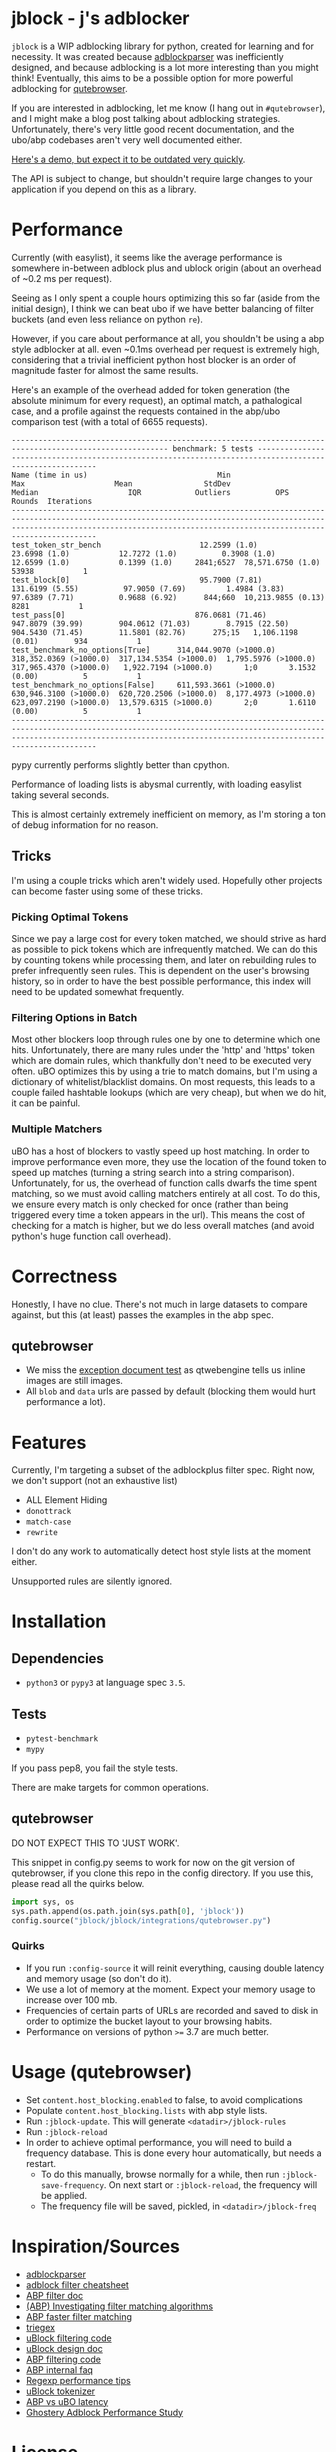 
* jblock - j's adblocker

~jblock~ is a WIP adblocking library for python, created for learning and for
necessity. It was created because [[https://github.com/scrapinghub/adblockparser][adblockparser]] was inefficiently designed, and
because adblocking is a lot more interesting than you might think! Eventually,
this aims to be a possible option for more powerful adblocking for [[https://github.com/qutebrowser/qutebrowser][qutebrowser]].

If you are interested in adblocking, let me know (I hang out in ~#qutebrowser~),
and I might make a blog post talking about adblocking strategies. Unfortunately,
there's very little good recent documentation, and the ubo/abp codebases aren't
very well documented either.

[[https://www.youtube.com/watch?v=Bd29bqfuCSc&feature=youtu.be][Here's a demo, but expect it to be outdated very quickly]].

The API is subject to change, but shouldn't require large changes to your
application if you depend on this as a library.

* Performance

Currently (with easylist), it seems like the average performance is somewhere
in-between adblock plus and ublock origin (about an overhead of ~0.2 ms per
request).

Seeing as I only spent a couple hours optimizing this so far (aside from the
initial design), I think we can beat ubo if we have better balancing of filter
buckets (and even less reliance on python ~re~).

However, if you care about performance at all, you shouldn't be using a abp
style adblocker at all. even ~0.1ms overhead per request is extremely high,
considering that a trivial inefficient python host blocker is an order of
magnitude faster for almost the same results.

Here's an example of the overhead added for token generation (the absolute
minimum for every request), an optimal match, a pathalogical case, and a profile
against the requests contained in the abp/ubo comparison test (with a total of
6655 requests).

#+begin_example
--------------------------------------------------------------------------------------------------------- benchmark: 5 tests --------------------------------------------------------------------------------------------------------
Name (time in us)                             Min                     Max                    Mean                StdDev                  Median                    IQR            Outliers          OPS            Rounds  Iterations
-------------------------------------------------------------------------------------------------------------------------------------------------------------------------------------------------------------------------------------
test_token_str_bench                      12.2599 (1.0)           23.6998 (1.0)           12.7272 (1.0)          0.3908 (1.0)           12.6599 (1.0)           0.1399 (1.0)     2841;6527  78,571.6750 (1.0)       53938           1
test_block[0]                             95.7900 (7.81)         131.6199 (5.55)          97.9050 (7.69)         1.4984 (3.83)          97.6389 (7.71)          0.9688 (6.92)      844;660  10,213.9855 (0.13)       8281           1
test_pass[0]                             876.0681 (71.46)        947.8079 (39.99)        904.0612 (71.03)        8.7915 (22.50)        904.5430 (71.45)        11.5801 (82.76)      275;15   1,106.1198 (0.01)        934           1
test_benchmark_no_options[True]      314,044.9070 (>1000.0)  318,352.0369 (>1000.0)  317,134.5354 (>1000.0)  1,795.5976 (>1000.0)  317,965.4370 (>1000.0)   1,922.7194 (>1000.0)       1;0       3.1532 (0.00)          5           1
test_benchmark_no_options[False]     611,593.3661 (>1000.0)  630,946.3100 (>1000.0)  620,720.2506 (>1000.0)  8,177.4973 (>1000.0)  623,097.2190 (>1000.0)  13,579.6315 (>1000.0)       2;0       1.6110 (0.00)          5           1
-------------------------------------------------------------------------------------------------------------------------------------------------------------------------------------------------------------------------------------
#+end_example

pypy currently performs slightly better than cpython.

Performance of loading lists is abysmal currently, with loading easylist taking
several seconds.

This is almost certainly extremely inefficient on memory, as I'm storing a ton
of debug information for no reason.

** Tricks

I'm using a couple tricks which aren't widely used. Hopefully other projects can
become faster using some of these tricks.

*** Picking Optimal Tokens

Since we pay a large cost for every token matched, we should strive as
hard as possible to pick tokens which are infrequently matched. We can do this
by counting tokens while processing them, and later on rebuilding rules to
prefer infrequently seen rules. This is dependent on the user's browsing
history, so in order to have the best possible performance, this index will need
to be updated somewhat frequently.

*** Filtering Options in Batch

Most other blockers loop through rules one by one to determine which one hits.
Unfortunately, there are many rules under the 'http' and 'https' token which are
domain rules, which thankfully don't need to be executed very often. uBO
optimizes this by using a trie to match domains, but I'm using a dictionary of
whitelist/blacklist domains. On most requests, this leads to a couple failed
hashtable lookups (which are very cheap), but when we do hit, it can be painful.

*** Multiple Matchers

uBO has a host of blockers to vastly speed up host matching. In order to improve
performance even more, they use the location of the found token to speed up
matches (turning a string search into a string comparison). Unfortunately, for
us, the overhead of function calls dwarfs the time spent matching, so we must
avoid calling matchers entirely at all cost. To do this, we ensure every match
is only checked for once (rather than being triggered every time a token appears
in the url). This means the cost of checking for a match is higher, but we do
less overall matches (and avoid python's huge function call overhead).

* Correctness

Honestly, I have no clue. There's not much in large datasets to compare against,
but this (at least) passes the examples in the abp spec.

** qutebrowser
- We miss the [[https://testpages.adblockplus.org/en/exceptions/document][exception document test]] as qtwebengine tells us inline images are
  still images.
- All ~blob~ and ~data~ urls are passed by default (blocking them would hurt
  performance a lot).

* Features

Currently, I'm targeting a subset of the adblockplus filter spec. Right now, we
don't support (not an exhaustive list)

- ALL Element Hiding
- ~donottrack~
- ~match-case~
- ~rewrite~

I don't do any work to automatically detect host style lists at the moment
either.

Unsupported rules are silently ignored.

* Installation
** Dependencies
- ~python3~ or ~pypy3~ at language spec ~3.5~.

** Tests
- ~pytest-benchmark~
- ~mypy~

If you pass pep8, you fail the style tests.

There are make targets for common operations.

** qutebrowser

DO NOT EXPECT THIS TO 'JUST WORK'.

This snippet in config.py seems to work for now on the git version of
qutebrowser, if you clone this repo in the config directory. If you use this,
please read all the quirks below.

#+begin_src python
  import sys, os
  sys.path.append(os.path.join(sys.path[0], 'jblock'))
  config.source("jblock/jblock/integrations/qutebrowser.py")
#+end_src

*** Quirks

- If you run ~:config-source~ it will reinit everything, causing double latency
  and memory usage (so don't do it).
- We use a lot of memory at the moment. Expect your memory usage to increase
  over 100 mb.
- Frequencies of certain parts of URLs are recorded and saved to disk in order
  to optimize the bucket layout to your browsing habits.
- Performance on versions of python ~>=~ 3.7 are much better.

* Usage (qutebrowser)

- Set ~content.host_blocking.enabled~ to false, to avoid complications
- Populate ~content.host_blocking.lists~ with abp style lists.
- Run ~:jblock-update~. This will generate ~<datadir>/jblock-rules~
- Run ~:jblock-reload~
- In order to achieve optimal performance, you will need to build a frequency
  database. This is done every hour automatically, but needs a restart.
  - To do this manually, browse normally for a while, then run
    ~:jblock-save-frequency~. On next start or ~:jblock-reload~, the frequency
    will be applied.
  - The frequency file will be saved, pickled, in ~<datadir>/jblock-freq~

* Inspiration/Sources
- [[https://github.com/scrapinghub/adblockparser][adblockparser]]
- [[https://adblockplus.org/filter-cheatsheet#options][adblock filter cheatsheet]]
- [[https://adblockplus.org/en/filters][ABP filter doc]]
- [[https://adblockplus.org/blog/investigating-filter-matching-algorithms][(ABP) Investigating filter matching algorithms]]
- [[https://adblockplus.org/forum/viewtopic.php?t=6118][ABP faster filter matching]]
- [[https://github.com/ZhukovAlexander/triegex][triegex]]
- [[https://github.com/gorhill/uBlock/blob/master/src/js/static-net-filtering.js][uBlock filtering code]]
- [[https://github.com/gorhill/uBlock/wiki/Overview-of-uBlock's-network-filtering-engine][uBlock design doc]]
- [[https://github.com/adblockplus/adblockpluscore/blob/master/lib/matcher.js][ABP filtering code]]
- [[https://adblockplus.org/faq_internal][ABP internal faq]]
- [[https://www.loggly.com/blog/five-invaluable-techniques-to-improve-regex-performance/][Regexp performance tips]]
- [[https://github.com/gorhill/uBlock/blob/261ef8c510fd91ead57948d1f7793a7a5e2a25fd/src/js/utils.js][uBlock tokenizer]]
- [[https://github.com/gorhill/uBlock/wiki/uBlock-vs.-ABP:-efficiency-compared][ABP vs uBO latency]]
- [[https://whotracks.me/blog/adblockers_performance_study.html][Ghostery Adblock Performance Study]]

* License
jblock is licensed under the GPLv3+.

Some work was adapted from scrapinghub/adblockparser (which has almost all been
completely rewritten), but the combined work is GPLv3+.
